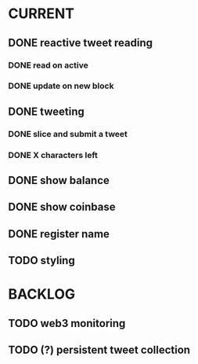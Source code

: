 * CURRENT
** DONE reactive tweet reading
   CLOSED: [2015-03-10 Tue 17:36]
*** DONE read on active
   CLOSED: [2015-03-10 Tue 10:38]
*** DONE update on new block
    CLOSED: [2015-03-10 Tue 17:36]
** DONE tweeting
   CLOSED: [2015-03-12 Thu 15:04]
*** DONE slice and submit a tweet
    CLOSED: [2015-03-10 Tue 19:12]
*** DONE X characters left
    CLOSED: [2015-03-12 Thu 15:04]
** DONE show balance
   CLOSED: [2015-03-12 Thu 15:04]
** DONE show coinbase
   CLOSED: [2015-03-12 Thu 15:04]
** DONE register name
   CLOSED: [2015-03-12 Thu 15:04]
** TODO styling
* BACKLOG
** TODO web3 monitoring
** TODO (?) persistent tweet collection


